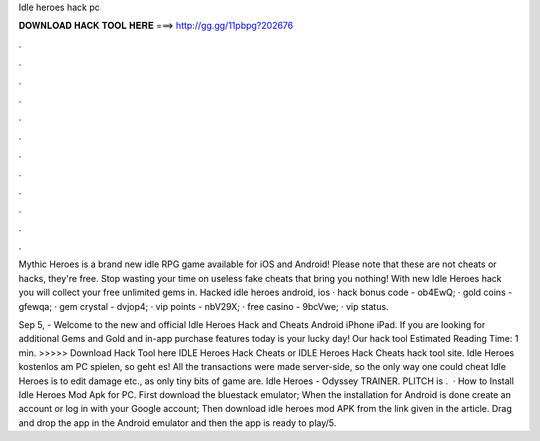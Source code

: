 Idle heroes hack pc



𝐃𝐎𝐖𝐍𝐋𝐎𝐀𝐃 𝐇𝐀𝐂𝐊 𝐓𝐎𝐎𝐋 𝐇𝐄𝐑𝐄 ===> http://gg.gg/11pbpg?202676



.



.



.



.



.



.



.



.



.



.



.



.

Mythic Heroes is a brand new idle RPG game available for iOS and Android! Please note that these are not cheats or hacks, they're free. Stop wasting your time on useless fake cheats that bring you nothing! With new Idle Heroes hack you will collect your free unlimited gems in. Hacked idle heroes android, ios · hack bonus code - ob4EwQ; · gold coins - gfewqa; · gem crystal - dvjop4; · vip points - nbV29X; · free casino - 9bcVwe; · vip status.

Sep 5, - Welcome to the new and official Idle Heroes Hack and Cheats Android iPhone iPad. If you are looking for additional Gems and Gold and in-app purchase features today is your lucky day! Our hack tool Estimated Reading Time: 1 min. >>>>> Download Hack Tool here IDLE Heroes Hack Cheats or IDLE Heroes Hack Cheats hack tool site. Idle Heroes kostenlos am PC spielen, so geht es! All the transactions were made server-side, so the only way one could cheat Idle Heroes is to edit damage etc., as only tiny bits of game are. Idle Heroes - Odyssey TRAINER. PLITCH is .  · How to Install Idle Heroes Mod Apk for PC. First download the bluestack emulator; When the installation for Android is done create an account or log in with your Google account; Then download idle heroes mod APK from the link given in the article. Drag and drop the app in the Android emulator and then the app is ready to play/5.
